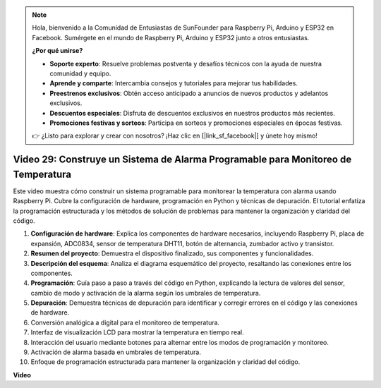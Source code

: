 .. note::

    Hola, bienvenido a la Comunidad de Entusiastas de SunFounder para Raspberry Pi, Arduino y ESP32 en Facebook. Sumérgete en el mundo de Raspberry Pi, Arduino y ESP32 junto a otros entusiastas.

    **¿Por qué unirse?**

    - **Soporte experto**: Resuelve problemas postventa y desafíos técnicos con la ayuda de nuestra comunidad y equipo.
    - **Aprende y comparte**: Intercambia consejos y tutoriales para mejorar tus habilidades.
    - **Preestrenos exclusivos**: Obtén acceso anticipado a anuncios de nuevos productos y adelantos exclusivos.
    - **Descuentos especiales**: Disfruta de descuentos exclusivos en nuestros productos más recientes.
    - **Promociones festivas y sorteos**: Participa en sorteos y promociones especiales en épocas festivas.

    👉 ¿Listo para explorar y crear con nosotros? ¡Haz clic en [|link_sf_facebook|] y únete hoy mismo!


Video 29: Construye un Sistema de Alarma Programable para Monitoreo de Temperatura
=======================================================================================

Este video muestra cómo construir un sistema programable para monitorear la temperatura con alarma usando Raspberry Pi. Cubre la configuración de hardware, programación en Python y técnicas de depuración. El tutorial enfatiza la programación estructurada y los métodos de solución de problemas para mantener la organización y claridad del código.

#. **Configuración de hardware**: Explica los componentes de hardware necesarios, incluyendo Raspberry Pi, placa de expansión, ADC0834, sensor de temperatura DHT11, botón de alternancia, zumbador activo y transistor.
#. **Resumen del proyecto**: Demuestra el dispositivo finalizado, sus componentes y funcionalidades.
#. **Descripción del esquema**: Analiza el diagrama esquemático del proyecto, resaltando las conexiones entre los componentes.
#. **Programación**: Guía paso a paso a través del código en Python, explicando la lectura de valores del sensor, cambio de modo y activación de la alarma según los umbrales de temperatura.
#. **Depuración**: Demuestra técnicas de depuración para identificar y corregir errores en el código y las conexiones de hardware.
#. Conversión analógica a digital para el monitoreo de temperatura.
#. Interfaz de visualización LCD para mostrar la temperatura en tiempo real.
#. Interacción del usuario mediante botones para alternar entre los modos de programación y monitoreo.
#. Activación de alarma basada en umbrales de temperatura.
#. Enfoque de programación estructurada para mantener la organización y claridad del código.


**Video**

.. raw:: html

    <iframe width="700" height="500" src="https://www.youtube.com/embed/huLUCUxizRA?si=WVWTesc08bcLt193" title="YouTube video player" frameborder="0" allow="accelerometer; autoplay; clipboard-write; encrypted-media; gyroscope; picture-in-picture; web-share" allowfullscreen></iframe>